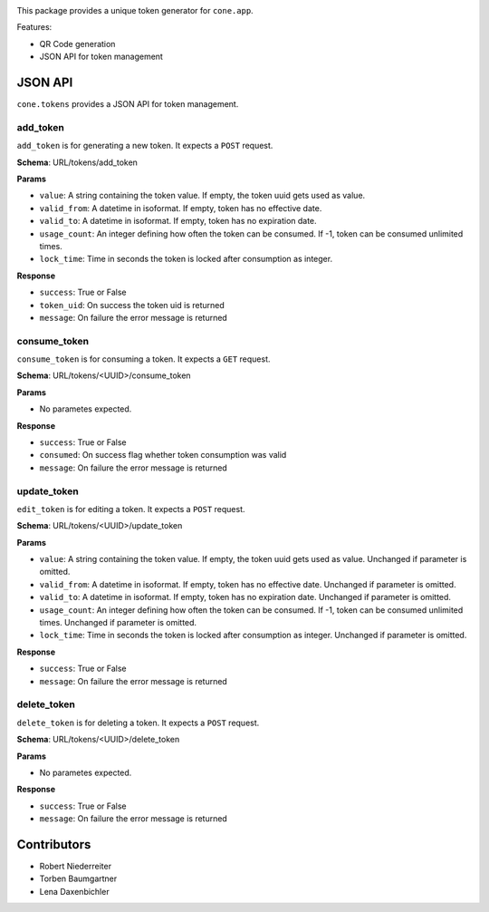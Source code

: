 .. image:: https://img.shields.io/pypi/v/cone.tokens.svg
    :target: https://pypi.python.org/pypi/cone.tokens
    :alt: Latest PyPI version

.. image:: https://img.shields.io/pypi/dm/cone.tokens.svg
    :target: https://pypi.python.org/pypi/cone.tokens
    :alt: Number of PyPI downloads

.. image:: https://github.com/conestack/cone.tokens/actions/workflows/python-package.yml/badge.svg
    :target: https://github.com/conestack/cone.tokens/actions/workflows/python-package.yml
    :alt: Package build

.. image:: https://coveralls.io/repos/github/bluedynamics/cone.tokens/badge.svg?branch=master
    :target: https://coveralls.io/github/bluedynamics/cone.tokens?branch=master

This package provides a unique token generator for ``cone.app``.

Features:

* QR Code generation
* JSON API for token management


JSON API
========

``cone.tokens`` provides a JSON API for token management.


add_token
---------

``add_token`` is for generating a new token. It expects a ``POST`` request.

**Schema**: URL/tokens/add_token

**Params**

- ``value``: A string containing the token value. If empty, the token uuid gets used as value.
- ``valid_from``: A datetime in isoformat. If empty, token has no effective date.
- ``valid_to``: A datetime in isoformat. If empty, token has no expiration date.
- ``usage_count``: An integer defining how often the token can be consumed. If -1, token can be consumed unlimited times.
- ``lock_time``: Time in seconds the token is locked after consumption as integer.

**Response**

- ``success``: True or False
- ``token_uid``: On success the token uid is returned
- ``message``: On failure the error message is returned

consume_token
-------------

``consume_token`` is for consuming a token. It expects a ``GET`` request.

**Schema**: URL/tokens/<UUID>/consume_token

**Params**

- No parametes expected.

**Response**

- ``success``: True or False
- ``consumed``: On success flag whether token consumption was valid
- ``message``: On failure the error message is returned

update_token
------------

``edit_token`` is for editing a token. It expects a ``POST`` request.

**Schema**: URL/tokens/<UUID>/update_token

**Params**

- ``value``: A string containing the token value. If empty, the token uuid gets used as value. Unchanged if parameter is omitted.
- ``valid_from``: A datetime in isoformat. If empty, token has no effective date. Unchanged if parameter is omitted.
- ``valid_to``: A datetime in isoformat. If empty, token has no expiration date. Unchanged if parameter is omitted.
- ``usage_count``: An integer defining how often the token can be consumed. If -1, token can be consumed unlimited times. Unchanged if parameter is omitted.
- ``lock_time``: Time in seconds the token is locked after consumption as integer. Unchanged if parameter is omitted.

**Response**

- ``success``: True or False
- ``message``: On failure the error message is returned

delete_token
------------

``delete_token`` is for deleting a token. It expects a ``POST`` request.

**Schema**: URL/tokens/<UUID>/delete_token

**Params**

- No parametes expected.

**Response**

- ``success``: True or False
- ``message``: On failure the error message is returned


Contributors
============

- Robert Niederreiter
- Torben Baumgartner
- Lena Daxenbichler
